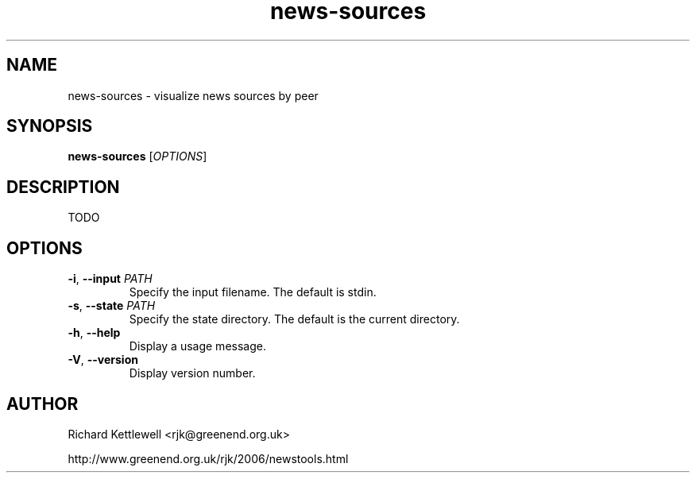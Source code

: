 .\"
.\" This file is part of rjk-nntp-tools.
.\" Copyright (C) 2015 Richard Kettlewell
.\"
.\" This program is free software; you can redistribute it and/or modify
.\" it under the terms of the GNU General Public License as published by
.\" the Free Software Foundation; either version 2 of the License, or
.\" (at your option) any later version.
.\"
.\" This program is distributed in the hope that it will be useful, but
.\" WITHOUT ANY WARRANTY; without even the implied warranty of
.\" MERCHANTABILITY or FITNESS FOR A PARTICULAR PURPOSE.  See the GNU
.\" General Public License for more details.
.\"
.\" You should have received a copy of the GNU General Public License
.\" along with this program; if not, write to the Free Software
.\" Foundation, Inc., 59 Temple Place, Suite 330, Boston, MA 02111-1307
.\" USA
.\"
.TH news-sources 1
.SH NAME
news-sources \- visualize news sources by peer
.SH SYNOPSIS
.B news-sources
.RI [ OPTIONS ]
.SH DESCRIPTION
TODO
.SH OPTIONS
.TP
.B -i\fR, \fB--input \fIPATH
Specify the input filename.
The default is stdin.
.TP
.B -s\fR, \fB--state \fIPATH
Specify the state directory.
The default is the current directory.
.TP
.B -h\fR, \fB--help
Display a usage message.
.TP
.B -V\fR, \fB--version
Display version number.
.SH AUTHOR
Richard Kettlewell <rjk@greenend.org.uk>
.PP
http://www.greenend.org.uk/rjk/2006/newstools.html
